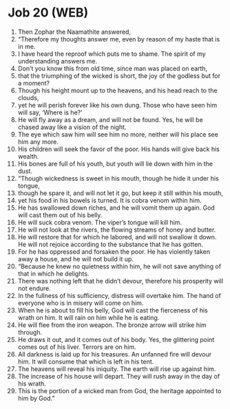 * Job 20 (WEB)
:PROPERTIES:
:ID: WEB/18-JOB20
:END:

1. Then Zophar the Naamathite answered,
2. “Therefore my thoughts answer me, even by reason of my haste that is in me.
3. I have heard the reproof which puts me to shame. The spirit of my understanding answers me.
4. Don’t you know this from old time, since man was placed on earth,
5. that the triumphing of the wicked is short, the joy of the godless but for a moment?
6. Though his height mount up to the heavens, and his head reach to the clouds,
7. yet he will perish forever like his own dung. Those who have seen him will say, ‘Where is he?’
8. He will fly away as a dream, and will not be found. Yes, he will be chased away like a vision of the night.
9. The eye which saw him will see him no more, neither will his place see him any more.
10. His children will seek the favor of the poor. His hands will give back his wealth.
11. His bones are full of his youth, but youth will lie down with him in the dust.
12. “Though wickedness is sweet in his mouth, though he hide it under his tongue,
13. though he spare it, and will not let it go, but keep it still within his mouth,
14. yet his food in his bowels is turned. It is cobra venom within him.
15. He has swallowed down riches, and he will vomit them up again. God will cast them out of his belly.
16. He will suck cobra venom. The viper’s tongue will kill him.
17. He will not look at the rivers, the flowing streams of honey and butter.
18. He will restore that for which he labored, and will not swallow it down. He will not rejoice according to the substance that he has gotten.
19. For he has oppressed and forsaken the poor. He has violently taken away a house, and he will not build it up.
20. “Because he knew no quietness within him, he will not save anything of that in which he delights.
21. There was nothing left that he didn’t devour, therefore his prosperity will not endure.
22. In the fullness of his sufficiency, distress will overtake him. The hand of everyone who is in misery will come on him.
23. When he is about to fill his belly, God will cast the fierceness of his wrath on him. It will rain on him while he is eating.
24. He will flee from the iron weapon. The bronze arrow will strike him through.
25. He draws it out, and it comes out of his body. Yes, the glittering point comes out of his liver. Terrors are on him.
26. All darkness is laid up for his treasures. An unfanned fire will devour him. It will consume that which is left in his tent.
27. The heavens will reveal his iniquity. The earth will rise up against him.
28. The increase of his house will depart. They will rush away in the day of his wrath.
29. This is the portion of a wicked man from God, the heritage appointed to him by God.”
